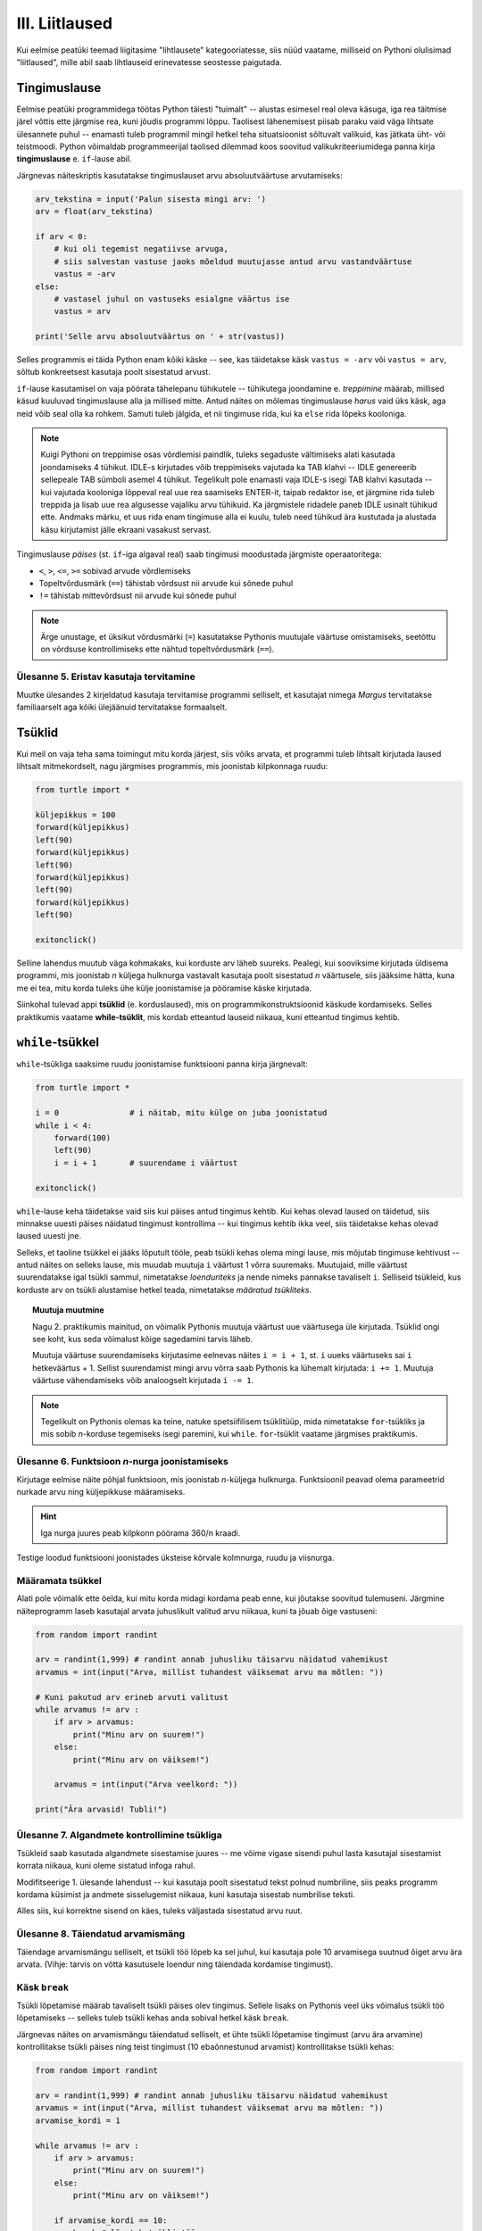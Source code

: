 III. Liitlaused
============================================

.. todo::

    osa ülesandeid kanda siia üle peatükist "hargnemine"
    

.. index::
    single: tingimuslaused
    single: tingimuslaused; if-lause

Kui eelmise peatüki teemad liigitasime "lihtlausete" kategooriatesse, siis nüüd vaatame, milliseid on Pythoni olulisimad "liitlaused", mille abil saab lihtlauseid erinevatesse seostesse paigutada.


Tingimuslause
--------------
Eelmise peatüki programmidega töötas Python täiesti "tuimalt" -- alustas esimesel real oleva käsuga, iga rea täitmise järel võttis ette järgmise rea, kuni jõudis programmi lõppu. Taolisest lähenemisest piisab paraku vaid väga lihtsate ülesannete puhul -- enamasti tuleb programmil mingil hetkel teha situatsioonist sõltuvalt valikuid, kas jätkata üht- või teistmoodi. Python võimaldab programmeerijal taolised dilemmad koos soovitud valikukriteeriumidega panna kirja **tingimuslause** e. ``if``-lause abil.

Järgnevas näiteskriptis kasutatakse tingimuslauset arvu absoluutväärtuse arvutamiseks:

.. sourcecode:: py3

    arv_tekstina = input('Palun sisesta mingi arv: ')
    arv = float(arv_tekstina)
    
    if arv < 0:
        # kui oli tegemist negatiivse arvuga, 
        # siis salvestan vastuse jaoks mõeldud muutujasse antud arvu vastandväärtuse
        vastus = -arv
    else:
        # vastasel juhul on vastuseks esialgne väärtus ise
        vastus = arv
    
    print('Selle arvu absoluutväärtus on ' + str(vastus))

Selles programmis ei täida Python enam kõiki käske -- see, kas täidetakse käsk ``vastus = -arv`` või ``vastus = arv``, sõltub konkreetsest kasutaja poolt sisestatud arvust.

``if``-lause kasutamisel on vaja pöörata tähelepanu tühikutele -- tühikutega joondamine e. *treppimine* määrab, millised käsud kuuluvad tingimuslause alla ja millised mitte. Antud näites on mõlemas tingimuslause *harus* vaid üks käsk, aga neid võib seal olla ka rohkem. Samuti tuleb jälgida, et nii tingimuse rida, kui ka ``else`` rida lõpeks kooloniga.

.. note::

    Kuigi Pythoni on treppimise osas võrdlemisi paindlik, tuleks segaduste vältimiseks alati kasutada joondamiseks 4 tühikut. IDLE-s kirjutades võib treppimiseks vajutada ka TAB klahvi -- IDLE genereerib sellepeale TAB sümboli asemel 4 tühikut.
    Tegelikult pole enamasti vaja IDLE-s isegi TAB klahvi kasutada -- kui vajutada kooloniga lõppeval real uue rea saamiseks ENTER-it, taipab redaktor ise, et järgmine rida tuleb treppida ja lisab uue rea algusesse vajaliku arvu tühikuid. Ka järgmistele ridadele paneb IDLE usinalt tühikud ette. Andmaks märku, et uus rida enam tingimuse alla ei kuulu, tuleb need tühikud ära kustutada ja alustada käsu kirjutamist jälle ekraani vasakust servast.

Tingimuslause *päises* (st. ``if``-iga algaval real) saab tingimusi moodustada järgmiste operaatoritega: 

* ``<``, ``>``, ``<=``, ``>=`` sobivad arvude võrdlemiseks
* Topeltvõrdusmärk (``==``) tähistab võrdsust nii arvude kui sõnede puhul
* ``!=`` tähistab mittevõrdsust nii arvude kui sõnede puhul

.. note::
    
    Ärge unustage, et üksikut võrdusmärki (``=``) kasutatakse Pythonis muutujale väärtuse omistamiseks, seetõttu on võrdsuse kontrollimiseks ette nähtud topeltvõrdusmärk (``==``).


Ülesanne 5. Eristav kasutaja tervitamine 
~~~~~~~~~~~~~~~~~~~~~~~~~~~~~~~~~~~~~~~~
Muutke ülesandes 2 kirjeldatud kasutaja tervitamise programmi selliselt, et kasutajat nimega `Margus` tervitatakse familiaarselt aga kõiki ülejäänuid tervitatakse formaalselt.


.. index:: 
    single: tsükkel

Tsüklid
-----------

Kui meil on vaja teha sama toimingut mitu korda järjest, siis võiks arvata, et programmi tuleb lihtsalt kirjutada laused lihtsalt mitmekordselt, nagu järgmises programmis, mis joonistab kilpkonnaga ruudu:

.. sourcecode:: py3
    
    from turtle import *
    
    küljepikkus = 100
    forward(küljepikkus)
    left(90)
    forward(küljepikkus)
    left(90)
    forward(küljepikkus)
    left(90)
    forward(küljepikkus)
    left(90)
    
    exitonclick()
    

Selline lahendus muutub väga kohmakaks, kui korduste arv läheb suureks. Pealegi, kui sooviksime kirjutada üldisema programmi, mis joonistab *n* küljega hulknurga vastavalt kasutaja poolt sisestatud *n* väärtusele, siis jääksime hätta, kuna me ei tea, mitu korda tuleks ühe külje joonistamise ja pööramise käske kirjutada.

Siinkohal tulevad appi **tsüklid** (e. korduslaused), mis on programmikonstruktsioonid käskude kordamiseks. Selles praktikumis vaatame **while-tsüklit**, mis kordab etteantud lauseid niikaua, kuni etteantud tingimus kehtib. 


.. index:: 
    single: while tsükkel
    single: tsükkel; while tsükkel
    

``while``-tsükkel
-----------------

``while``-tsükliga saaksime ruudu joonistamise funktsiooni panna kirja järgnevalt:

.. sourcecode:: py3
    
    from turtle import *
    
    i = 0               # i näitab, mitu külge on juba joonistatud
    while i < 4:
        forward(100)
        left(90)
        i = i + 1       # suurendame i väärtust

    exitonclick()


``while``-lause keha täidetakse vaid siis kui päises antud tingimus kehtib. Kui kehas olevad laused on täidetud, siis minnakse uuesti päises näidatud tingimust kontrollima -- kui tingimus kehtib ikka veel, siis täidetakse kehas olevad laused uuesti jne. 

Selleks, et taoline tsükkel ei jääks lõputult tööle, peab tsükli kehas olema mingi lause, mis mõjutab tingimuse kehtivust -- antud näites on selleks lause, mis muudab muutuja ``i`` väärtust 1 võrra suuremaks. Muutujaid, mille väärtust suurendatakse igal tsükli sammul, nimetatakse *loenduriteks* ja nende nimeks pannakse tavaliselt ``i``. Selliseid tsükleid, kus korduste arv on tsükli alustamise hetkel teada, nimetatakse *määratud tsükliteks*.

.. topic:: Muutuja muutmine

    Nagu 2. praktikumis mainitud, on võimalik Pythonis muutuja väärtust uue väärtusega üle kirjutada. Tsüklid ongi see koht, kus seda võimalust kõige sagedamini tarvis läheb.
    
    Muutuja väärtuse suurendamiseks kirjutasime eelnevas näites ``i = i + 1``, st. ``i`` uueks väärtuseks sai ``i`` hetkeväärtus + 1. Sellist suurendamist mingi arvu võrra saab Pythonis ka lühemalt kirjutada: ``i += 1``. Muutuja väärtuse vähendamiseks võib analoogselt kirjutada ``i -= 1``.


.. todo::

    Programm, mis kordab "Ütle 'Palun!'", kuni kasutaja selle lõpuks sisestab

.. note::

    Tegelikult on Pythonis olemas ka teine, natuke spetsiifilisem tsüklitüüp, mida nimetatakse ``for``-tsükliks ja mis sobib *n*-korduse tegemiseks isegi paremini, kui ``while``. ``for``-tsüklit vaatame järgmises praktikumis.


Ülesanne 6. Funktsioon *n*-nurga joonistamiseks
~~~~~~~~~~~~~~~~~~~~~~~~~~~~~~~~~~~~~~~~~~~~~~~~
Kirjutage eelmise näite põhjal funktsioon, mis joonistab *n*-küljega hulknurga. Funktsioonil peavad olema parameetrid nurkade arvu ning küljepikkuse määramiseks.

.. hint::
    Iga nurga juures peab kilpkonn pöörama 360/n kraadi.
    
Testige loodud funktsiooni joonistades üksteise kõrvale kolmnurga, ruudu ja viisnurga.


Määramata tsükkel
~~~~~~~~~~~~~~~~~
Alati pole võimalik ette öelda, kui mitu korda midagi kordama peab enne, kui jõutakse soovitud tulemuseni. Järgmine näiteprogramm laseb kasutajal arvata juhuslikult valitud arvu niikaua, kuni ta jõuab õige vastuseni:

.. sourcecode:: py3

    from random import randint 
    
    arv = randint(1,999) # randint annab juhusliku täisarvu näidatud vahemikust
    arvamus = int(input("Arva, millist tuhandest väiksemat arvu ma mõtlen: "))

    # Kuni pakutud arv erineb arvuti valitust
    while arvamus != arv :
        if arv > arvamus:
            print("Minu arv on suurem!")
        else:   
            print("Minu arv on väiksem!")
            
        arvamus = int(input("Arva veelkord: "))
        
    print("Ära arvasid! Tubli!")

Ülesanne 7. Algandmete kontrollimine tsükliga
~~~~~~~~~~~~~~~~~~~~~~~~~~~~~~~~~~~~~~~~~~~~~
Tsükleid saab kasutada algandmete sisestamise juures -- me võime vigase sisendi puhul lasta kasutajal sisestamist korrata niikaua, kuni oleme sistatud infoga rahul.

Modifitseerige 1. ülesande lahendust -- kui kasutaja poolt sisestatud tekst polnud numbriline, siis peaks programm kordama küsimist ja andmete sisselugemist niikaua, kuni kasutaja sisestab numbrilise teksti.

Alles siis, kui korrektne sisend on käes, tuleks väljastada sisestatud arvu ruut.

Ülesanne 8. Täiendatud arvamismäng
~~~~~~~~~~~~~~~~~~~~~~~~~~~~~~~~~~    
Täiendage arvamismängu selliselt, et tsükli töö lõpeb ka sel juhul, kui kasutaja pole 10 arvamisega suutnud õiget arvu ära arvata. (Vihje: tarvis on võtta kasutusele loendur ning täiendada kordamise tingimust).


Käsk ``break``
~~~~~~~~~~~~~~
Tsükli lõpetamise määrab tavaliselt tsükli päises olev tingimus. Sellele lisaks on Pythonis veel üks võimalus tsükli töö lõpetamiseks -- selleks tuleb tsükli kehas anda sobival hetkel käsk ``break``.

Järgnevas näites on arvamismängu täiendatud selliselt, et ühte tsükli lõpetamise tingimust (arvu ära arvamine) kontrollitakse tsükli päises ning teist tingimust (10 ebaõnnestunud arvamist) kontrollitakse tsükli kehas:

.. sourcecode:: py3

    from random import randint 
    
    arv = randint(1,999) # randint annab juhusliku täisarvu näidatud vahemikust
    arvamus = int(input("Arva, millist tuhandest väiksemat arvu ma mõtlen: "))
    arvamise_kordi = 1
    
    while arvamus != arv :
        if arv > arvamus:
            print("Minu arv on suurem!")
        else:
            print("Minu arv on väiksem!")
            
        if arvamise_kordi == 10:
            break # lõpetab tsükli töö
        
        arvamus = int(input("Arva veelkord: "))
        arvamise_kordi += 1 # lühem kirjapilt muutuja väärtuse suurendamiseks
    
    # kuna tsükkel võis lõppeda ka ebaedukalt, siis peame enne kiitmist kontrollima...
    if arv == arvamus:
        print("Ära arvasid! Tubli!")
    else:
        print("Kümnest arvamisest ei piisanud, äkki peaksid taktikat muutma?")
    

``break`` kasutamise asemel saab tsükli alati ümber kirjutada nii, et kõiki lõpetamise tingimusi kontrollitakse tsükli päises.

Mõnikord on kasulik tsükli lõpetamise tingimust kontrollida ainult tsükli kehas, sel juhul pannakse tsükli päisesse alati kehtiv tingimus ``True``. Järgnev programm küsib kasutajalt arve ja näitab nende ruute niikaua, kuni kasutaja sisestab *tühisõne* (st. vajutab ENTER ilma midagi tegelikult sisestamata):

.. sourcecode:: py3

    while True:
        tekst = input("Sisesta arv ja vajuta ENTER (lõpetamiseks vajuta ainult ENTER): ")
        
        if tekst.isnumeric():
            arv = int(tekst)
            print("Arvu ruut on: " + str(arv * arv))
        elif tekst == "":  
            print("OK, lõpetan")
            break
        else: # ei olnud ei arv ega tühisõne
            print("Vigane sisend, proovi uuesti!")

Ülesanne 9. Juhuslikud arvud
~~~~~~~~~~~~~~~~~~~~~~~~~~~~~~
Kirjutage programm, mis väljastab iga ENTER vajutuse järel (st. tühisõne sisestamisel) ekraanile juhusliku täisarvu vahemikus 1..999. Tsükli töö tuleks lõpetada (kasutades ``break``-i) siis, kui kasutaja sisestab tühisõne asemel sõne ``'aitab'``.


Tsükli ja tingimuslause kombineerimine
~~~~~~~~~~~~~~~~~~~~~~~~~~~~~~~~~~~~~~
Tingimuslauseid võib kasutada näiteks ka ``for``-tsükli sees. Uurige ja seejärel katsetage järgmist programmi:

.. sourcecode:: py3

    f = open('nimed.txt')
    
    for nimi in f:
        if nimi.strip() == 'Margus':  # strip eemaldab reavahetuse
            print('Hommik!')
            print('Kuis kulgeb?')
        else:
            print('Tervist, lugupeetud ' + nimi.strip() + '!')
    
    f.close()

.. note::

    Proovige järgi, kuidas Python käitub, kui unustate ``for`` või ``if`` lauses kasutada koolonit või jätate ära mõne taandrea. Sellega saate end taoliseks situatsiooniks juba ette valmistada.

.. index::
    single: veaotsing
    
.. topic:: Veaotsingust

    Selle näite tingimuses kasutasime ``strip`` meetodit seepärast, et failist ridade lugemisel jäetakse rea lõppu ka reavahetuse sümbol. Selline nüanss aga ei pruugi alati meelde tulla ja sel juhul programm lihtsalt ei tööta õieti.
    
    Kui tekib selline situatsioon, kus programm, ei tööta nii nagu te soovite, siis võiks kõigepealt uurida, kas sisendandmed loeti sisse selliselt nagu te arvasite. Antud programmis võiks ``for``-tsüklis esimese asjana (enne tingimuslauset) kuvada ekraanile loetud nime. Selleks, et oleks näha ka tühikute ning reavahetuste paiknemine, võib kuvamist teha nt. selliselt: ``print('>' + nimi + '<')``.

.. topic:: Etteruttavalt:

    Tingimuslause sisse võib panna veel teisi tingimuslauseid või tsükleid (mille sees võib omakorda olla tingimuslauseid ja tsükleid jne.) Lisaks on võimalik tingimusi omavahel kombineerida kasutades operaatoreid ``and`` ja ``or``. Nende teemadega tegeleme põhjalikult 4. praktikumis.
 
Funktsioonid e. uute käskude loomine
-----------------------------------------
Oletame, et meil on vaja joonistada kilpkonnaga 3 ruutu, kõik küljepikkusega 30, aga nad peavad olema erinevates kohtades: esimese ruudu vasak-ülemine nurk koordinaatidel (0,0), teisel (50,20), kolmandal (130,85). Mitu rida läheks sellise programmi kirjutamiseks vaja? Kas programmi lühendamiseks oleks abi tsüklist, mis teeb 3 kordust ja joonistab igal kordusel ühe ruudu?

Kui see programm kirjutada "jõumeetodil", siis sisalduks programmis kolm identset plokki:

.. todo:: näide

.. todo:: tee ruudu ülesanne näiteks ja tere näide ülesandeks

Funktsiooni defineerimine ja kasutamine
---------------------------------------
Järgnevas näiteprogrammis **defineeritakse** funktsioon nimega ``tere``:

.. sourcecode:: python

    def tere():
        print("Tere")
        print("Kuidas läheb?")

Esimest rida, mis algab ``def``-iga, nimetame funktsiooni **päiseks**, järgnevad read, mis on tühikutega paremale nihutatud, moodustavad funktsiooni **keha**. 

.. note::
    
    Tühikute kasutamisel tuleb olla täpne. Soovitav on kasutada funktsiooni keha joondamiseks alati 4 tühikut, aga põhitingimuseks on praegu see, et iga rida funktsiooni kehas on joondatud sama kaugele.
    
Proovige seda käivitada. Kui kõik läks õigesti, ei ilmu ekraanile midagi. Nimelt on programmis antud juhul toodud vaid ühe tegevuse kirjeldus, kuid seal pole käsku seda (ega ühtegi teist) tegevust täita.

Sisuliselt me defineerisime uue käsu ``tere``, mille saamisel peab Python käivitama laused ``print("Tere")`` ja ``print("Kuidas läheb?")``. Kõik need "käsud", mida olete siiani kasutanud (nt. ``print`` ja ``sin``) on samuti kuskil defineeritud alamprogrammide e. funktsioonidena. Edaspidi kasutame sõna `käsk` asemel põhiliselt sõna `funktsioon`. 

Nagu ikka, tuleb funktsiooni (käsu) kasutamiseks kirjutada selle nimi koos sulgudega (antud juhul on sulud tühjad, kuna see funktsioon ei võta argumente). Programmeerijate kõnepruugis: funktsioon tuleb **välja kutsuda** (või *rakendada*). Proovige järgmist, täiendatud programmi:

.. sourcecode:: python

    def tere():
        print("Tere")
        print("Kuidas läheb?")
    
    tere() # funktsiooni väljakutse e. rakendamine e. aplikatsioon

.. note::

    Selle praktikumi põhiosas kirjutame funktsiooni definitsiooni koos väljakutse(te)ga samasse faili.
    
Tavaliselt pannakse alamprogrammidesse need laused, mida on vaja käivitada rohkem, kui ühel korral. Proovige programmi, kus funktsiooni ``tere`` on kaks korda välja kutsutud. Programmi käivitamisel peaks nüüd tulema kaks järjestikust tervitust.

.. note:: 

    Nagu eespool mainitud, funktsiooni kehas on ridade ees olevad tühikud olulised, selle järgi saab Python aru, kus lõpeb funktsiooni definitsioon ja algavad järgmised laused. Selles veendumiseks kustutage ``print("Kuidas läheb?")`` rea eest tühikud ära ning proovige siis programmi uuesti käivitada.

Ülesanne 1. Ruudu joonistamine
~~~~~~~~~~~~~~~~~~~~~~~~~~~~~~
Ka selles praktikumis kasutame meile juba varem tuttavat kilpkonna. Kirjutage funktsioon ``ruut()``, mis joonistaks kilpkonna abil ruudu (küljepikkusega 100).  Kasutage seda funktsiooni mitu korda, joonistades mitu ruutu erinevatesse kohtadesse.

.. hint:: 

    Tuletage meelde, mida tegid kilpkonna käsud ``up()`` ja ``down()``
    
.. hint::

    Kui kilpkonna rahulik tempo teid ärritab, siis andke talle käsk ``speed(10)``.

.. index::
    single: parameetrid; funktsiooni parameetrid
    single: funktsioon; parameetrid



